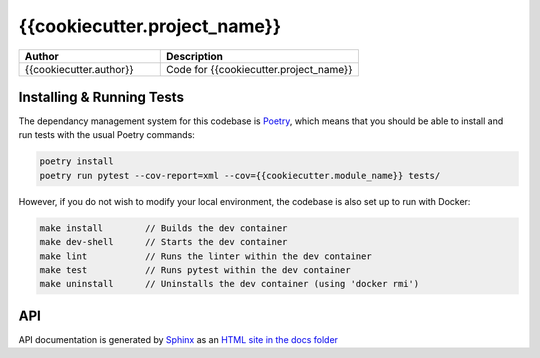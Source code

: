 {{cookiecutter.project_name}}
---------------------

.. list-table::
   :widths: 50 70
   :header-rows: 1

   * - Author
     - Description
   * - {{cookiecutter.author}}
     - Code for {{cookiecutter.project_name}}

Installing & Running Tests
**************************

The dependancy management system for this codebase is
`Poetry <https://python-poetry.org/>`_, which means that you
should be able to install and run tests with the usual Poetry
commands:

.. code-block:: bash

    poetry install
    poetry run pytest --cov-report=xml --cov={{cookiecutter.module_name}} tests/

However, if you do not wish to modify your local environment, the codebase
is also set up to run with Docker:

.. code-block:: bash

    make install        // Builds the dev container
    make dev-shell      // Starts the dev container
    make lint           // Runs the linter within the dev container
    make test           // Runs pytest within the dev container
    make uninstall      // Uninstalls the dev container (using 'docker rmi')


API
***

API documentation is generated by `Sphinx <https://www.sphinx-doc.org/>`_ as
an `HTML site in the docs folder <docs/build/html/index.html>`_